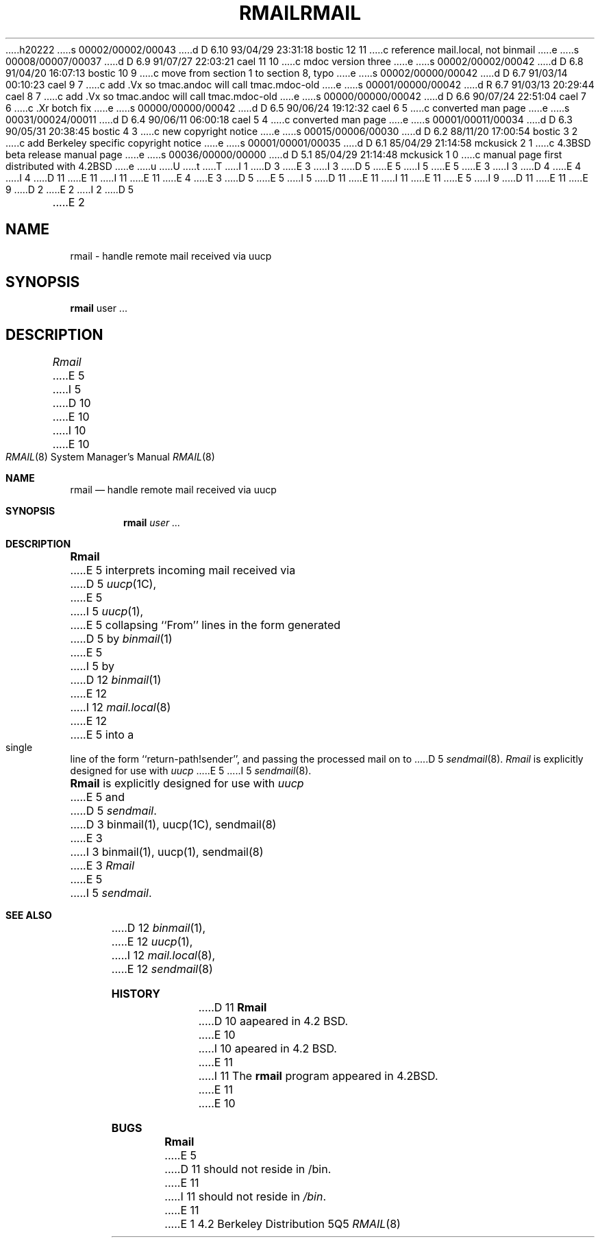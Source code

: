 h20222
s 00002/00002/00043
d D 6.10 93/04/29 23:31:18 bostic 12 11
c reference mail.local, not binmail
e
s 00008/00007/00037
d D 6.9 91/07/27 22:03:21 cael 11 10
c mdoc version three
e
s 00002/00002/00042
d D 6.8 91/04/20 16:07:13 bostic 10 9
c move from section 1 to section 8, typo
e
s 00002/00000/00042
d D 6.7 91/03/14 00:10:23 cael 9 7
c add .Vx so tmac.andoc will call tmac.mdoc-old
e
s 00001/00000/00042
d R 6.7 91/03/13 20:29:44 cael 8 7
c add .Vx so tmac.andoc will call tmac.mdoc-old
e
s 00000/00000/00042
d D 6.6 90/07/24 22:51:04 cael 7 6
c .Xr botch fix
e
s 00000/00000/00042
d D 6.5 90/06/24 19:12:32 cael 6 5
c converted man page
e
s 00031/00024/00011
d D 6.4 90/06/11 06:00:18 cael 5 4
c converted man page
e
s 00001/00011/00034
d D 6.3 90/05/31 20:38:45 bostic 4 3
c new copyright notice
e
s 00015/00006/00030
d D 6.2 88/11/20 17:00:54 bostic 3 2
c add Berkeley specific copyright notice
e
s 00001/00001/00035
d D 6.1 85/04/29 21:14:58 mckusick 2 1
c 4.3BSD beta release manual page
e
s 00036/00000/00000
d D 5.1 85/04/29 21:14:48 mckusick 1 0
c manual page first distributed with 4.2BSD
e
u
U
t
T
I 1
D 3
.\" Copyright (c) 1983 Regents of the University of California.
.\" All rights reserved.  The Berkeley software License Agreement
.\" specifies the terms and conditions for redistribution.
E 3
I 3
D 5
.\" Copyright (c) 1983 The Regents of the University of California.
E 5
I 5
.\" Copyright (c) 1983, 1990 The Regents of the University of California.
E 5
.\" All rights reserved.
E 3
.\"
I 3
D 4
.\" Redistribution and use in source and binary forms are permitted
.\" provided that the above copyright notice and this paragraph are
.\" duplicated in all such forms and that any documentation,
.\" advertising materials, and other materials related to such
.\" distribution and use acknowledge that the software was developed
.\" by the University of California, Berkeley.  The name of the
.\" University may not be used to endorse or promote products derived
.\" from this software without specific prior written permission.
.\" THIS SOFTWARE IS PROVIDED ``AS IS'' AND WITHOUT ANY EXPRESS OR
.\" IMPLIED WARRANTIES, INCLUDING, WITHOUT LIMITATION, THE IMPLIED
.\" WARRANTIES OF MERCHANTIBILITY AND FITNESS FOR A PARTICULAR PURPOSE.
E 4
I 4
D 11
.\" %sccs.include.redist.man%
E 11
I 11
.\" %sccs.include.redist.roff%
E 11
E 4
.\"
E 3
D 5
.\"	%W% (Berkeley) %G%
E 5
I 5
D 11
.\"     %W% (Berkeley) %G%
E 11
I 11
.\"	%W% (Berkeley) %G%
E 11
E 5
.\"
I 9
D 11
.Vx
.Vx
E 11
E 9
D 2
.TH RMAIL 1 "2 April 1983"
E 2
I 2
D 5
.TH RMAIL 1 "%Q%"
E 2
.UC 5
.SH NAME
rmail \- handle remote mail received via uucp
.SH SYNOPSIS
.B rmail
user ...
.SH DESCRIPTION
.I Rmail
E 5
I 5
.Dd %Q%
D 10
.Dt RMAIL 1
E 10
I 10
.Dt RMAIL 8
E 10
.Os BSD 4.2
.Sh NAME
.Nm rmail
.Nd handle remote mail received via uucp
.Sh SYNOPSIS
.Nm rmail
.Ar user ...
.Sh DESCRIPTION
.Nm Rmail
E 5
interprets incoming mail received via
D 5
.IR uucp (1C),
E 5
I 5
.Xr uucp 1 ,
E 5
collapsing ``From'' lines in the form generated
D 5
by 
.IR binmail (1)
E 5
I 5
by
D 12
.Xr binmail  1
E 12
I 12
.Xr mail.local 8
E 12
E 5
into a single line of the form ``return-path!sender'',
and passing the processed mail on to
D 5
.IR sendmail (8).
.PP
.I Rmail
is explicitly designed for use with 
.I uucp
E 5
I 5
.Xr sendmail  8  .
.Pp
.Nm Rmail
is explicitly designed for use with
.Xr uucp
E 5
and
D 5
.IR sendmail .
.SH "SEE ALSO"
D 3
binmail(1),
uucp(1C),
sendmail(8)
E 3
I 3
binmail(1), uucp(1), sendmail(8)
E 3
.SH BUGS
.I Rmail
E 5
I 5
.Xr sendmail  .
.Sh SEE ALSO
D 12
.Xr binmail 1 ,
E 12
.Xr uucp 1 ,
I 12
.Xr mail.local 8 ,
E 12
.Xr sendmail 8
.Sh HISTORY
D 11
.Nm Rmail
D 10
aapeared in 4.2 BSD.
E 10
I 10
apeared in 4.2 BSD.
E 11
I 11
The
.Nm rmail
program appeared in
.Bx 4.2 .
E 11
E 10
.Sh BUGS
.Nm Rmail
E 5
D 11
should not reside in /bin.
E 11
I 11
should not reside in
.Pa /bin .
E 11
E 1
